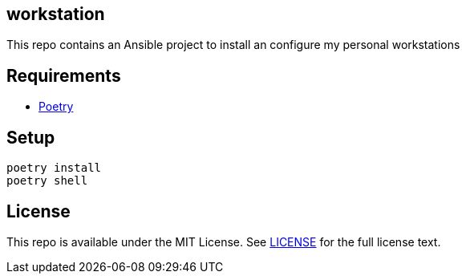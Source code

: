== workstation

This repo contains an Ansible project to install an configure my personal workstations

== Requirements

* https://python-poetry.org/[Poetry]

== Setup

[source,shell]
----
poetry install
poetry shell
----

== License

This repo is available under the MIT License. See https://github.com/jarias/workstation/blob/main/LICENSE[LICENSE] for the full license text.
